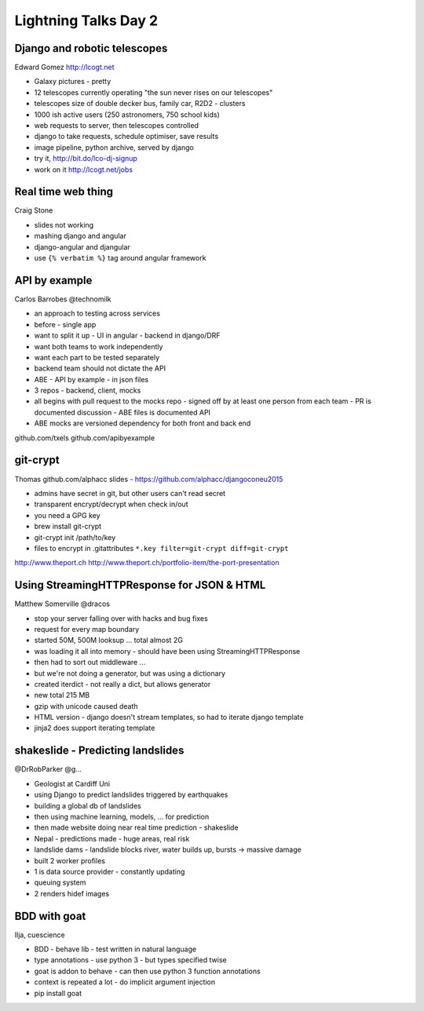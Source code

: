 Lightning Talks Day 2
=====================

Django and robotic telescopes
-----------------------------

Edward Gomez
http://lcogt.net

- Galaxy pictures - pretty
- 12 telescopes currently operating "the sun never rises on our telescopes"
- telescopes size of double decker bus, family car, R2D2 - clusters
- 1000 ish active users (250 astronomers, 750 school kids)
- web requests to server, then telescopes controlled
- django to take requests, schedule optimiser, save results
- image pipeline, python archive, served by django
- try it, http://bit.do/lco-dj-signup
- work on it http://lcogt.net/jobs

Real time web thing
-------------------

Craig Stone

- slides not working
- mashing django and angular
- django-angular and djangular
- use ``{% verbatim %}`` tag around angular framework

API by example
--------------

Carlos Barrobes
@technomilk

- an approach to testing across services
- before - single app
- want to split it up
  - UI in angular
  - backend in django/DRF
- want both teams to work independently
- want each part to be tested separately
- backend team should not dictate the API
- ABE - API by example - in json files
- 3 repos - backend, client, mocks
- all begins with pull request to the mocks repo
  - signed off by at least one person from each team
  - PR is documented discussion
  - ABE files is documented API
- ABE mocks are versioned dependency for both front and back end

github.com/txels
github.com/apibyexample

git-crypt
---------

Thomas
github.com/alphacc
slides - https://github.com/alphacc/djangoconeu2015

- admins have secret in git, but other users can't read secret
- transparent encrypt/decrypt when check in/out
- you need a GPG key
- brew install git-crypt
- git-crypt init /path/to/key
- files to encrypt in .gitattributes ``*.key filter=git-crypt diff=git-crypt``

http://www.theport.ch
http://www.theport.ch/portfolio-item/the-port-presentation

Using StreamingHTTPResponse for JSON & HTML
-------------------------------------------

Matthew Somerville
@dracos

- stop your server falling over with hacks and bug fixes
- request for every map boundary
- started 50M, 500M looksup ... total almost 2G
- was loading it all into memory - should have been using StreamingHTTPResponse
- then had to sort out middleware ...
- but we're not doing a generator, but was using a dictionary
- created iterdict - not really a dict, but allows generator
- new total 215 MB
- gzip with unicode caused death
- HTML version - django doesn't stream templates, so had to iterate django template
- jinja2 does support iterating template

shakeslide - Predicting landslides
----------------------------------

@DrRobParker
@g...

- Geologist at Cardiff Uni
- using Django to predict landslides triggered by earthquakes
- building a global db of landslides
- then using machine learning, models, ... for prediction
- then made website doing near real time prediction - shakeslide
- Nepal - predictions made - huge areas, real risk
- landslide dams - landslide blocks river, water builds up, bursts -> massive damage

- built 2 worker profiles
- 1 is data source provider - constantly updating
- queuing system
- 2 renders hidef images

BDD with goat
-------------

Ilja, cuescience

- BDD - behave lib - test written in natural language
- type annotations - use python 3 - but types specified twise
- goat is addon to behave - can then use python 3 function annotations
- context is repeated a lot - do implicit argument injection
- pip install goat
